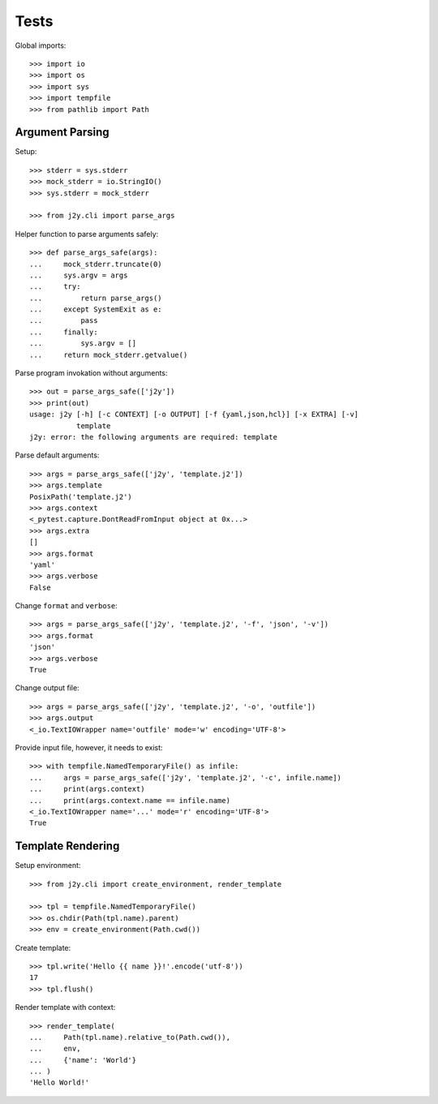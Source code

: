 =====
Tests
=====

Global imports::

  >>> import io
  >>> import os
  >>> import sys
  >>> import tempfile
  >>> from pathlib import Path

Argument Parsing
================

Setup::

  >>> stderr = sys.stderr
  >>> mock_stderr = io.StringIO()
  >>> sys.stderr = mock_stderr

  >>> from j2y.cli import parse_args

Helper function to parse arguments safely::

  >>> def parse_args_safe(args):
  ...     mock_stderr.truncate(0)
  ...     sys.argv = args
  ...     try:
  ...         return parse_args()
  ...     except SystemExit as e:
  ...         pass
  ...     finally:
  ...         sys.argv = []
  ...     return mock_stderr.getvalue()

Parse program invokation without arguments::

  >>> out = parse_args_safe(['j2y'])
  >>> print(out)
  usage: j2y [-h] [-c CONTEXT] [-o OUTPUT] [-f {yaml,json,hcl}] [-x EXTRA] [-v]
             template
  j2y: error: the following arguments are required: template

Parse default arguments::

  >>> args = parse_args_safe(['j2y', 'template.j2'])
  >>> args.template
  PosixPath('template.j2')
  >>> args.context
  <_pytest.capture.DontReadFromInput object at 0x...>
  >>> args.extra
  []
  >>> args.format
  'yaml'
  >>> args.verbose
  False

Change ``format`` and ``verbose``::

  >>> args = parse_args_safe(['j2y', 'template.j2', '-f', 'json', '-v'])
  >>> args.format
  'json'
  >>> args.verbose
  True

Change output file::

  >>> args = parse_args_safe(['j2y', 'template.j2', '-o', 'outfile'])
  >>> args.output
  <_io.TextIOWrapper name='outfile' mode='w' encoding='UTF-8'>

Provide input file, however, it needs to exist::

  >>> with tempfile.NamedTemporaryFile() as infile:
  ...     args = parse_args_safe(['j2y', 'template.j2', '-c', infile.name])
  ...     print(args.context)
  ...     print(args.context.name == infile.name)
  <_io.TextIOWrapper name='...' mode='r' encoding='UTF-8'>
  True

Template Rendering
==================

Setup environment::

  >>> from j2y.cli import create_environment, render_template

  >>> tpl = tempfile.NamedTemporaryFile()
  >>> os.chdir(Path(tpl.name).parent)
  >>> env = create_environment(Path.cwd())

Create template::

  >>> tpl.write('Hello {{ name }}!'.encode('utf-8'))
  17
  >>> tpl.flush()

Render template with context::

  >>> render_template(
  ...     Path(tpl.name).relative_to(Path.cwd()),
  ...     env,
  ...     {'name': 'World'}
  ... )
  'Hello World!'
